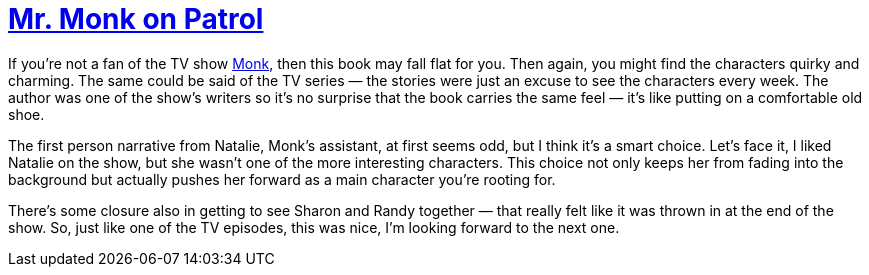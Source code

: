 = https://en.wikipedia.org/wiki/Mr._Monk_on_Patrol[Mr. Monk on Patrol]

If you’re not a fan of the TV show https://en.wikipedia.org/wiki/Monk_(TV_series)[Monk], then this book may fall flat for you. Then again, you might find the characters quirky and charming. The same could be said of the TV series — the stories were just an excuse to see the characters every week. The author was one of the show’s writers so it’s no surprise that the book carries the same feel — it’s like putting on a comfortable old shoe.

The first person narrative from Natalie, Monk’s assistant, at first seems odd, but I think it’s a smart choice. Let’s face it, I liked Natalie on the show, but she wasn’t one of the more interesting characters. This choice not only keeps her from fading into the background but actually pushes her forward as a main character you’re rooting for.

There’s some closure also in getting to see Sharon and Randy together — that really felt like it was thrown in at the end of the show. So, just like one of the TV episodes, this was nice, I’m looking forward to the next one.
